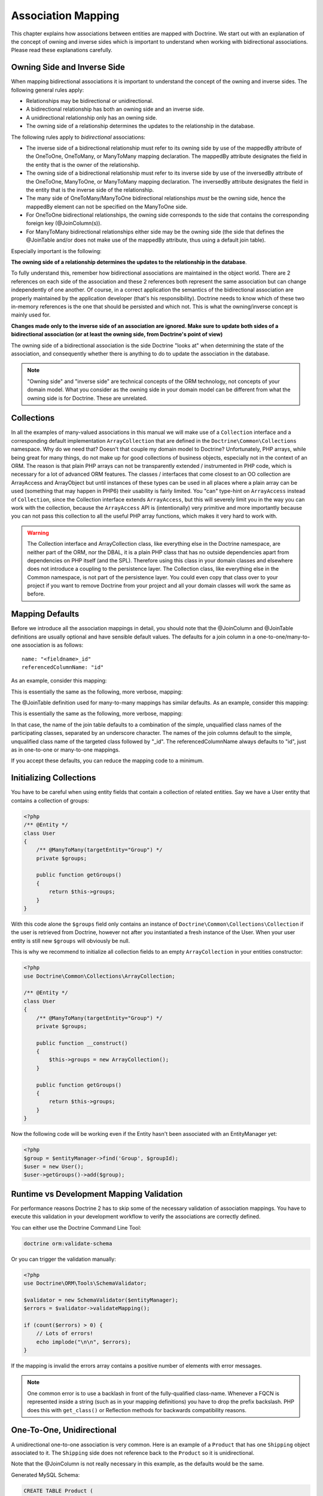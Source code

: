 Association Mapping
===================

This chapter explains how associations between entities are mapped
with Doctrine. We start out with an explanation of the concept of
owning and inverse sides which is important to understand when
working with bidirectional associations. Please read these
explanations carefully.

.. _association-mapping-owning-inverse:

Owning Side and Inverse Side
----------------------------

When mapping bidirectional associations it is important to
understand the concept of the owning and inverse sides. The
following general rules apply:


-  Relationships may be bidirectional or unidirectional.
-  A bidirectional relationship has both an owning side and an
   inverse side.
-  A unidirectional relationship only has an owning side.
-  The owning side of a relationship determines the updates to the
   relationship in the database.

The following rules apply to *bidirectional* associations:


-  The inverse side of a bidirectional relationship must refer to
   its owning side by use of the mappedBy attribute of the OneToOne,
   OneToMany, or ManyToMany mapping declaration. The mappedBy
   attribute designates the field in the entity that is the owner of
   the relationship.
-  The owning side of a bidirectional relationship must refer to
   its inverse side by use of the inversedBy attribute of the
   OneToOne, ManyToOne, or ManyToMany mapping declaration. The
   inversedBy attribute designates the field in the entity that is the
   inverse side of the relationship.
-  The many side of OneToMany/ManyToOne bidirectional relationships
   *must* be the owning side, hence the mappedBy element can not be
   specified on the ManyToOne side.
-  For OneToOne bidirectional relationships, the owning side
   corresponds to the side that contains the corresponding foreign key
   (@JoinColumn(s)).
-  For ManyToMany bidirectional relationships either side may be
   the owning side (the side that defines the @JoinTable and/or does
   not make use of the mappedBy attribute, thus using a default join
   table).

Especially important is the following:

**The owning side of a relationship determines the updates to the relationship in the database**.

To fully understand this, remember how bidirectional associations
are maintained in the object world. There are 2 references on each
side of the association and these 2 references both represent the
same association but can change independently of one another. Of
course, in a correct application the semantics of the bidirectional
association are properly maintained by the application developer
(that's his responsibility). Doctrine needs to know which of these
two in-memory references is the one that should be persisted and
which not. This is what the owning/inverse concept is mainly used
for.

**Changes made only to the inverse side of an association are ignored. Make sure to update both sides of a bidirectional association (or at least the owning side, from Doctrine's point of view)**

The owning side of a bidirectional association is the side Doctrine
"looks at" when determining the state of the association, and
consequently whether there is anything to do to update the
association in the database.

.. note::

    "Owning side" and "inverse side" are technical concepts of
    the ORM technology, not concepts of your domain model. What you
    consider as the owning side in your domain model can be different
    from what the owning side is for Doctrine. These are unrelated.


Collections
-----------

In all the examples of many-valued associations in this manual we
will make use of a ``Collection`` interface and a corresponding
default implementation ``ArrayCollection`` that are defined in the
``Doctrine\Common\Collections`` namespace. Why do we need that?
Doesn't that couple my domain model to Doctrine? Unfortunately, PHP
arrays, while being great for many things, do not make up for good
collections of business objects, especially not in the context of
an ORM. The reason is that plain PHP arrays can not be
transparently extended / instrumented in PHP code, which is
necessary for a lot of advanced ORM features. The classes /
interfaces that come closest to an OO collection are ArrayAccess
and ArrayObject but until instances of these types can be used in
all places where a plain array can be used (something that may
happen in PHP6) their usability is fairly limited. You "can"
type-hint on ``ArrayAccess`` instead of ``Collection``, since the
Collection interface extends ``ArrayAccess``, but this will
severely limit you in the way you can work with the collection,
because the ``ArrayAccess`` API is (intentionally) very primitive
and more importantly because you can not pass this collection to
all the useful PHP array functions, which makes it very hard to
work with.

.. warning::

    The Collection interface and ArrayCollection class,
    like everything else in the Doctrine namespace, are neither part of
    the ORM, nor the DBAL, it is a plain PHP class that has no outside
    dependencies apart from dependencies on PHP itself (and the SPL).
    Therefore using this class in your domain classes and elsewhere
    does not introduce a coupling to the persistence layer. The
    Collection class, like everything else in the Common namespace, is
    not part of the persistence layer. You could even copy that class
    over to your project if you want to remove Doctrine from your
    project and all your domain classes will work the same as before.


Mapping Defaults
----------------

Before we introduce all the association mappings in detail, you
should note that the @JoinColumn and @JoinTable definitions are
usually optional and have sensible default values. The defaults for
a join column in a one-to-one/many-to-one association is as
follows:

::

    name: "<fieldname>_id"
    referencedColumnName: "id"

As an example, consider this mapping:

.. configuration-block::

    .. code-block:: php

        <?php
        /** @OneToOne(targetEntity="Shipping") */
        private $shipping;

    .. code-block:: xml
    
        <doctrine-mapping>
            <entity class="Product">
                <one-to-one field="shipping" target-entity="Shipping" />
            </entity>
        </doctrine-mapping>

    .. code-block:: yaml

        Product:
          type: entity
          oneToOne:
            shipping:
              targetEntity: Shipping

This is essentially the same as the following, more verbose,
mapping:

.. configuration-block::

    .. code-block:: php

        <?php
        /**
         * @OneToOne(targetEntity="Shipping")
         * @JoinColumn(name="shipping_id", referencedColumnName="id")
         */
        private $shipping;

    .. code-block:: xml
    
        <doctrine-mapping>
            <entity class="Product">
                <one-to-one field="shipping" target-entity="Shipping">
                    <join-column name="shipping_id" referenced-column-name="id" />
                </one-to-one>
            </entity>
        </doctrine-mapping>

    .. code-block:: yaml

        Product:
          type: entity
          oneToOne:
            shipping:
              targetEntity: Shipping
              joinColumn:
                name: shipping_id
                referencedColumnName: id

The @JoinTable definition used for many-to-many mappings has
similar defaults. As an example, consider this mapping:

.. code-configuration::

    .. code-block:: php

        <?php
        class User
        {
            //...
            /** @ManyToMany(targetEntity="Group") */
            private $groups;
            //...
        }

    .. code-block:: xml
    
        <doctrine-mapping>
            <entity class="User">
                <many-to-many field="groups" target-entity="Group" />
            </entity>
        </doctrine-mapping>

    .. code-block:: yaml

        User:
          type: entity
          manyToMany:
            groups:
              targetEntity: Group

This is essentially the same as the following, more verbose,
mapping:

.. configuration-block::

    .. code-block:: php

        <?php
        class User
        {
            //...
            /**
             * @ManyToMany(targetEntity="Group")
             * @JoinTable(name="User_Group",
             *      joinColumns={@JoinColumn(name="User_id", referencedColumnName="id")},
             *      inverseJoinColumns={@JoinColumn(name="Group_id", referencedColumnName="id")}
             *      )
             */
            private $groups;
            //...
        }

    .. code-block:: xml
    
        <doctrine-mapping>
            <entity class="User">
                <many-to-many field="groups" target-entity="Group">
                    <join-table name="User_Group">
                        <join-columns>
                            <join-column id="User_id" referenced-column-name="id" />
                        </join-columns>
                        <inverse-join-columns>
                            <join-column id="Group_id" referenced-column-name="id" />
                        </inverse-join-columns>
                    </join-table>
                </many-to-many>
            </entity>
        </doctrine-mapping>

    .. code-block:: yaml

        User:
          type: entity
          manyToMany:
            groups:
              targetEntity: Group
              joinTable:
                name: User_Group
                joinColumns:
                  User_id:
                    referencedColumnName: id
                inverseJoinColumns:
                  Group_id
                    referencedColumnName: id                  

In that case, the name of the join table defaults to a combination
of the simple, unqualified class names of the participating
classes, separated by an underscore character. The names of the
join columns default to the simple, unqualified class name of the
targeted class followed by "\_id". The referencedColumnName always
defaults to "id", just as in one-to-one or many-to-one mappings.

If you accept these defaults, you can reduce the mapping code to a
minimum.

Initializing Collections
------------------------

You have to be careful when using entity fields that contain a
collection of related entities. Say we have a User entity that
contains a collection of groups:

.. code-block:: php

    <?php
    /** @Entity */
    class User
    {
        /** @ManyToMany(targetEntity="Group") */
        private $groups;
    
        public function getGroups()
        {
            return $this->groups;
        }
    }

With this code alone the ``$groups`` field only contains an
instance of ``Doctrine\Common\Collections\Collection`` if the user
is retrieved from Doctrine, however not after you instantiated a
fresh instance of the User. When your user entity is still new
``$groups`` will obviously be null.

This is why we recommend to initialize all collection fields to an
empty ``ArrayCollection`` in your entities constructor:

.. code-block:: php

    <?php
    use Doctrine\Common\Collections\ArrayCollection;
    
    /** @Entity */
    class User
    {
        /** @ManyToMany(targetEntity="Group") */
        private $groups;
    
        public function __construct()
        {
            $this->groups = new ArrayCollection();
        }
    
        public function getGroups()
        {
            return $this->groups;
        }
    }

Now the following code will be working even if the Entity hasn't
been associated with an EntityManager yet:

.. code-block:: php

    <?php
    $group = $entityManager->find('Group', $groupId);
    $user = new User();
    $user->getGroups()->add($group);

Runtime vs Development Mapping Validation
-----------------------------------------

For performance reasons Doctrine 2 has to skip some of the
necessary validation of association mappings. You have to execute
this validation in your development workflow to verify the
associations are correctly defined.

You can either use the Doctrine Command Line Tool:

.. code-block:: php

    doctrine orm:validate-schema

Or you can trigger the validation manually:

.. code-block:: php

    <?php
    use Doctrine\ORM\Tools\SchemaValidator;
    
    $validator = new SchemaValidator($entityManager);
    $errors = $validator->validateMapping();
    
    if (count($errors) > 0) {
        // Lots of errors!
        echo implode("\n\n", $errors);
    }

If the mapping is invalid the errors array contains a positive
number of elements with error messages.

.. note::

    One common error is to use a backlash in front of the
    fully-qualified class-name. Whenever a FQCN is represented inside a
    string (such as in your mapping definitions) you have to drop the
    prefix backslash. PHP does this with ``get_class()`` or Reflection
    methods for backwards compatibility reasons.


One-To-One, Unidirectional
--------------------------

A unidirectional one-to-one association is very common. Here is an
example of a ``Product`` that has one ``Shipping`` object
associated to it. The ``Shipping`` side does not reference back to
the ``Product`` so it is unidirectional.

.. configuration-block::

    .. code-block:: php

        <?php
        /** @Entity */
        class Product
        {
            // ...

            /**
             * @OneToOne(targetEntity="Shipping")
             * @JoinColumn(name="shipping_id", referencedColumnName="id")
             */
            private $shipping;

            // ...
        }

        /** @Entity */
        class Shipping
        {
            // ...
        }

    .. code-block:: xml
    
        <doctrine-mapping>
            <entity class="Product">
                <one-to-one field="shipping" target-entity="Shipping">
                    <join-column name="shipping_id" referenced-column-name="id" />
                </one-to-one>
            </entity>
        </doctrine-mapping>

    .. code-block:: yaml

        Product:
          type: entity
          oneToOne:
            shipping:
              targetEntity: Shipping
              joinColumn:
                name: shipping_id
                referencedColumnName: id

Note that the @JoinColumn is not really necessary in this example,
as the defaults would be the same.

Generated MySQL Schema:

.. code-block:: sql

    CREATE TABLE Product (
        id INT AUTO_INCREMENT NOT NULL,
        shipping_id INT DEFAULT NULL,
        PRIMARY KEY(id)
    ) ENGINE = InnoDB;
    CREATE TABLE Shipping (
        id INT AUTO_INCREMENT NOT NULL,
        PRIMARY KEY(id)
    ) ENGINE = InnoDB;
    ALTER TABLE Product ADD FOREIGN KEY (shipping_id) REFERENCES Shipping(id);

One-To-One, Bidirectional
-------------------------

Here is a one-to-one relationship between a ``Customer`` and a
``Cart``. The ``Cart`` has a reference back to the ``Customer`` so
it is bidirectional.

.. configuration-block:: 

    .. code-block:: php

        <?php
        /** @Entity */
        class Customer
        {
            // ...

            /**
             * @OneToOne(targetEntity="Cart", mappedBy="customer")
             */
            private $cart;

            // ...
        }

        /** @Entity */
        class Cart
        {
            // ...

            /**
             * @OneToOne(targetEntity="Customer", inversedBy="cart")
             * @JoinColumn(name="customer_id", referencedColumnName="id")
             */
            private $customer;

            // ...
        }

    .. code-block:: xml

        <doctrine-mapping>
            <entity name="Customer">
                <one-to-one field="cart" target-entity="Cart" mapped-by="customer" />
            </entity>
            <entity name="Cart">
                <one-to-one field="customer" target-entity="Customer" inversed-by="cart">
                    <join-column name="customer_id" referenced-column-name="id" />
                </one-to-one>
            </entity>
        </doctrine-mapping>

    .. code-block:: yaml

        Customer:
          oneToOne:
            cart:
              targetEntity: Cart
              mappedBy: customer
        Cart:
          oneToOne:
            customer:
              targetEntity Customer
              inversedBy: cart
              joinColumn:
                customer_id:
                   referencedColumnName: id

Note that the @JoinColumn is not really necessary in this example,
as the defaults would be the same.

Generated MySQL Schema:

.. code-block:: sql

    CREATE TABLE Cart (
        id INT AUTO_INCREMENT NOT NULL,
        customer_id INT DEFAULT NULL,
        PRIMARY KEY(id)
    ) ENGINE = InnoDB;
    CREATE TABLE Customer (
        id INT AUTO_INCREMENT NOT NULL,
        PRIMARY KEY(id)
    ) ENGINE = InnoDB;
    ALTER TABLE Cart ADD FOREIGN KEY (customer_id) REFERENCES Customer(id);

See how the foreign key is defined on the owning side of the
relation, the table ``Cart``.

One-To-One, Self-referencing
----------------------------

You can easily have self referencing one-to-one relationships like
below.

.. code-block:: php

    <?php
    /** @Entity */
    class Student
    {
        // ...
    
        /**
         * @OneToOne(targetEntity="Student")
         * @JoinColumn(name="mentor_id", referencedColumnName="id")
         */
        private $mentor;
    
        // ...
    }

Note that the @JoinColumn is not really necessary in this example,
as the defaults would be the same.

With the generated MySQL Schema:

.. code-block:: sql

    CREATE TABLE Student (
        id INT AUTO_INCREMENT NOT NULL,
        mentor_id INT DEFAULT NULL,
        PRIMARY KEY(id)
    ) ENGINE = InnoDB;
    ALTER TABLE Student ADD FOREIGN KEY (mentor_id) REFERENCES Student(id);

One-To-Many, Unidirectional with Join Table
-------------------------------------------

A unidirectional one-to-many association can be mapped through a
join table. From Doctrine's point of view, it is simply mapped as a
unidirectional many-to-many whereby a unique constraint on one of
the join columns enforces the one-to-many cardinality. The
following example sets up such a unidirectional one-to-many
association:

.. code-configuration::

    .. code-block:: php

        <?php
        /** @Entity */
        class User
        {
            // ...

            /**
             * @ManyToMany(targetEntity="Phonenumber")
             * @JoinTable(name="users_phonenumbers",
             *      joinColumns={@JoinColumn(name="user_id", referencedColumnName="id")},
             *      inverseJoinColumns={@JoinColumn(name="phonenumber_id", referencedColumnName="id", unique=true)}
             *      )
             */
            private $phonenumbers;

            public function __construct() {
                $this->phonenumbers = new \Doctrine\Common\Collections\ArrayCollection();
            }

            // ...
        }

        /** @Entity */
        class Phonenumber
        {
            // ...
        }

    .. code-block:: xml

        <doctrine-mapping>
            <entity name="User">
                <many-to-many field="phonenumbers" target-entity="Phonenumber">
                    <join-table name="users_phonenumbers">
                        <join-columns>
                            <join-column name="user_id" referenced-column-name="id" />
                        </join-columns>
                        <inverse-join-columns>
                            <join-column name="phonenumber_id" referenced-column-name="id" unique="true" />
                        </inverse-join-columns>
                    </join-table>
                </many-to-many>
            </entity>
        </doctrine-mapping>

    .. code-block:: yaml

        User:
          type: entity
          manyToMany:
            phonenumbers:
              targetEntity: Phonenumber
              joinTable:
                name: users_phonenumbers
                joinColumns:
                  user_id:
                    referencedColumnName: id
                inverseJoinColumns
                  phonenumber_id:
                    referencedColumnName: id
                    unique: true

.. note::

    One-To-Many uni-directional relations with join-table only
    work using the @ManyToMany annotation and a unique-constraint.


Generates the following MySQL Schema:

.. code-block:: sql

    CREATE TABLE User (
        id INT AUTO_INCREMENT NOT NULL,
        PRIMARY KEY(id)
    ) ENGINE = InnoDB;
    
    CREATE TABLE users_phonenumbers (
        user_id INT NOT NULL,
        phonenumber_id INT NOT NULL,
        UNIQUE INDEX users_phonenumbers_phonenumber_id_uniq (phonenumber_id),
        PRIMARY KEY(user_id, phonenumber_id)
    ) ENGINE = InnoDB;
    
    CREATE TABLE Phonenumber (
        id INT AUTO_INCREMENT NOT NULL,
        PRIMARY KEY(id)
    ) ENGINE = InnoDB;
    
    ALTER TABLE users_phonenumbers ADD FOREIGN KEY (user_id) REFERENCES User(id);
    ALTER TABLE users_phonenumbers ADD FOREIGN KEY (phonenumber_id) REFERENCES Phonenumber(id);

Many-To-One, Unidirectional
---------------------------

You can easily implement a many-to-one unidirectional association
with the following:

.. configuration-block::

    .. code-block:: php

        <?php
        /** @Entity */
        class User
        {
            // ...

            /**
             * @ManyToOne(targetEntity="Address")
             * @JoinColumn(name="address_id", referencedColumnName="id")
             */
            private $address;
        }

        /** @Entity */
        class Address
        {
            // ...
        }

    .. code-block:: xml

        <doctrine-mapping>
            <entity name="User">
                <many-to-one field="address" target-entity="Address" />
            </entity>
        </doctrine-mapping>

    .. code-block:: yaml

        User:
          type: entity
          manyToOne:
            address:
              targetEntity: Address


.. note::

    The above ``@JoinColumn`` is optional as it would default
    to ``address_id`` and ``id`` anyways. You can omit it and let it
    use the defaults.


Generated MySQL Schema:

.. code-block:: sql

    CREATE TABLE User (
        id INT AUTO_INCREMENT NOT NULL,
        address_id INT DEFAULT NULL,
        PRIMARY KEY(id)
    ) ENGINE = InnoDB;
    
    CREATE TABLE Address (
        id INT AUTO_INCREMENT NOT NULL,
        PRIMARY KEY(id)
    ) ENGINE = InnoDB;
    
    ALTER TABLE User ADD FOREIGN KEY (address_id) REFERENCES Address(id);

One-To-Many, Bidirectional
--------------------------

Bidirectional one-to-many associations are very common. The
following code shows an example with a Product and a Feature
class:

.. configuration-block:: 

    .. code-block:: php

        <?php
        /** @Entity */
        class Product
        {
            // ...
            /**
             * @OneToMany(targetEntity="Feature", mappedBy="product")
             */
            private $features;
            // ...

            public function __construct() {
                $this->features = new \Doctrine\Common\Collections\ArrayCollection();
            }
        }

        /** @Entity */
        class Feature
        {
            // ...
            /**
             * @ManyToOne(targetEntity="Product", inversedBy="features")
             * @JoinColumn(name="product_id", referencedColumnName="id")
             */
            private $product;
            // ...
        }

   .. code-block:: xml

        <doctrine-mapping>
            <entity name="Product">
                <one-to-many field="features" target-entity="Feature" mapped-by="product" />
            </entity>
            <entity name="Feature">
                <many-to-one field="product" target-entity="Product" inversed-by="features">
                    <join-column name="product_id" referenced-column-name="id" />
                </many-to-one>
            </entity>
        </doctrine-mapping>

Note that the @JoinColumn is not really necessary in this example,
as the defaults would be the same.

Generated MySQL Schema:

.. code-block:: sql

    CREATE TABLE Product (
        id INT AUTO_INCREMENT NOT NULL,
        PRIMARY KEY(id)
    ) ENGINE = InnoDB;
    CREATE TABLE Feature (
        id INT AUTO_INCREMENT NOT NULL,
        product_id INT DEFAULT NULL,
        PRIMARY KEY(id)
    ) ENGINE = InnoDB;
    ALTER TABLE Feature ADD FOREIGN KEY (product_id) REFERENCES Product(id);

One-To-Many, Self-referencing
-----------------------------

You can also setup a one-to-many association that is
self-referencing. In this example we setup a hierarchy of
``Category`` objects by creating a self referencing relationship.
This effectively models a hierarchy of categories and from the
database perspective is known as an adjacency list approach.

.. configuration-block::

    .. code-block:: php

        <?php
        /** @Entity */
        class Category
        {
            // ...
            /**
             * @OneToMany(targetEntity="Category", mappedBy="parent")
             */
            private $children;

            /**
             * @ManyToOne(targetEntity="Category", inversedBy="children")
             * @JoinColumn(name="parent_id", referencedColumnName="id")
             */
            private $parent;
            // ...

            public function __construct() {
                $this->children = new \Doctrine\Common\Collections\ArrayCollection();
            }
        }

    .. code-block:: xml

        <doctrine-mapping>
            <entity name="Category">
                <one-to-many field="children" target-entity="Category" mapped-by="parent" />
                <many-to-one field="parent" target-entity="Category" inversed-by="children" />
            </entity>
        </doctrine-mapping>

    .. code-block:: yaml

        Category:
          type: entity
          oneToMany:
            children
              targetEntity: Category
              mappedBy: parent
          manyToOne:
            parent:
              targetEntity: Category
              inversedBy: children

Note that the @JoinColumn is not really necessary in this example,
as the defaults would be the same.

Generated MySQL Schema:

.. code-block:: sql

    CREATE TABLE Category (
        id INT AUTO_INCREMENT NOT NULL,
        parent_id INT DEFAULT NULL,
        PRIMARY KEY(id)
    ) ENGINE = InnoDB;
    ALTER TABLE Category ADD FOREIGN KEY (parent_id) REFERENCES Category(id);

Many-To-Many, Unidirectional
----------------------------

Real many-to-many associations are less common. The following
example shows a unidirectional association between User and Group
entities:

.. code-block:: php

    <?php
    /** @Entity */
    class User
    {
        // ...
    
        /**
         * @ManyToMany(targetEntity="Group")
         * @JoinTable(name="users_groups",
         *      joinColumns={@JoinColumn(name="user_id", referencedColumnName="id")},
         *      inverseJoinColumns={@JoinColumn(name="group_id", referencedColumnName="id")}
         *      )
         */
        private $groups;
    
        // ...
    
        public function __construct() {
            $this->groups = new \Doctrine\Common\Collections\ArrayCollection();
        }
    }
    
    /** @Entity */
    class Group
    {
        // ...
    }

Generated MySQL Schema:

.. code-block:: sql

    CREATE TABLE User (
        id INT AUTO_INCREMENT NOT NULL,
        PRIMARY KEY(id)
    ) ENGINE = InnoDB;
    CREATE TABLE users_groups (
        user_id INT NOT NULL,
        group_id INT NOT NULL,
        PRIMARY KEY(user_id, group_id)
    ) ENGINE = InnoDB;
    CREATE TABLE Group (
        id INT AUTO_INCREMENT NOT NULL,
        PRIMARY KEY(id)
    ) ENGINE = InnoDB;
    ALTER TABLE users_groups ADD FOREIGN KEY (user_id) REFERENCES User(id);
    ALTER TABLE users_groups ADD FOREIGN KEY (group_id) REFERENCES Group(id);

.. note::
    
    Why are many-to-many associations less common? Because
    frequently you want to associate additional attributes with an
    association, in which case you introduce an association class.
    Consequently, the direct many-to-many association disappears and is
    replaced by one-to-many/many-to-one associations between the 3
    participating classes.

Many-To-Many, Bidirectional
---------------------------

Here is a similar many-to-many relationship as above except this
one is bidirectional.

.. code-block:: php

    <?php
    /** @Entity */
    class User
    {
        // ...
    
        /**
         * @ManyToMany(targetEntity="Group", inversedBy="users")
         * @JoinTable(name="users_groups",
         *      joinColumns={@JoinColumn(name="user_id", referencedColumnName="id")},
         *      inverseJoinColumns={@JoinColumn(name="group_id", referencedColumnName="id")}
         *      )
         */
        private $groups;
    
        public function __construct() {
            $this->groups = new \Doctrine\Common\Collections\ArrayCollection();
        }
    
        // ...
    }
    
    /** @Entity */
    class Group
    {
        // ...
        /**
         * @ManyToMany(targetEntity="User", mappedBy="groups")
         */
        private $users;
    
        public function __construct() {
            $this->users = new \Doctrine\Common\Collections\ArrayCollection();
        }
    
        // ...
    }

The MySQL schema is exactly the same as for the Many-To-Many
uni-directional case above.

Picking Owning and Inverse Side
~~~~~~~~~~~~~~~~~~~~~~~~~~~~~~~

For Many-To-Many associations you can chose which entity is the
owning and which the inverse side. There is a very simple semantic
rule to decide which side is more suitable to be the owning side
from a developers perspective. You only have to ask yourself, which
entity is responsible for the connection management and pick that
as the owning side.

Take an example of two entities ``Article`` and ``Tag``. Whenever
you want to connect an Article to a Tag and vice-versa, it is
mostly the Article that is responsible for this relation. Whenever
you add a new article, you want to connect it with existing or new
tags. Your create Article form will probably support this notion
and allow to specify the tags directly. This is why you should pick
the Article as owning side, as it makes the code more
understandable:

.. code-block:: php

    <?php
    class Article
    {
        private $tags;
    
        public function addTag(Tag $tag)
        {
            $tag->addArticle($this); // synchronously updating inverse side
            $this->tags[] = $tag;
        }
    }
    
    class Tag
    {
        private $articles;
    
        public function addArticle(Article $article)
        {
            $this->articles[] = $article;
        }
    }

This allows to group the tag adding on the ``Article`` side of the
association:

.. code-block:: php

    <?php
    $article = new Article();
    $article->addTag($tagA);
    $article->addTag($tagB);

Many-To-Many, Self-referencing
------------------------------

You can even have a self-referencing many-to-many association. A
common scenario is where a ``User`` has friends and the target
entity of that relationship is a ``User`` so it is self
referencing. In this example it is bidirectional so ``User`` has a
field named ``$friendsWithMe`` and ``$myFriends``.

.. code-block:: php

    <?php
    /** @Entity */
    class User
    {
        // ...
    
        /**
         * @ManyToMany(targetEntity="User", mappedBy="myFriends")
         */
        private $friendsWithMe;
    
        /**
         * @ManyToMany(targetEntity="User", inversedBy="friendsWithMe")
         * @JoinTable(name="friends",
         *      joinColumns={@JoinColumn(name="user_id", referencedColumnName="id")},
         *      inverseJoinColumns={@JoinColumn(name="friend_user_id", referencedColumnName="id")}
         *      )
         */
        private $myFriends;
    
        public function __construct() {
            $this->friendsWithMe = new \Doctrine\Common\Collections\ArrayCollection();
            $this->myFriends = new \Doctrine\Common\Collections\ArrayCollection();
        }
    
        // ...
    }

Generated MySQL Schema:

.. code-block:: sql

    CREATE TABLE User (
        id INT AUTO_INCREMENT NOT NULL,
        PRIMARY KEY(id)
    ) ENGINE = InnoDB;
    CREATE TABLE friends (
        user_id INT NOT NULL,
        friend_user_id INT NOT NULL,
        PRIMARY KEY(user_id, friend_user_id)
    ) ENGINE = InnoDB;
    ALTER TABLE friends ADD FOREIGN KEY (user_id) REFERENCES User(id);
    ALTER TABLE friends ADD FOREIGN KEY (friend_user_id) REFERENCES User(id);

Ordering To-Many Collections
----------------------------

In many use-cases you will want to sort collections when they are
retrieved from the database. In userland you do this as long as you
haven't initially saved an entity with its associations into the
database. To retrieve a sorted collection from the database you can
use the ``@OrderBy`` annotation with an collection that specifies
an DQL snippet that is appended to all queries with this
collection.

Additional to any ``@OneToMany`` or ``@ManyToMany`` annotation you
can specify the ``@OrderBy`` in the following way:

.. code-block:: php

    <?php
    /** @Entity */
    class User
    {
        // ...
    
        /**
         * @ManyToMany(targetEntity="Group")
         * @OrderBy({"name" = "ASC"})
         */
        private $groups;
    }

The DQL Snippet in OrderBy is only allowed to consist of
unqualified, unquoted field names and of an optional ASC/DESC
positional statement. Multiple Fields are separated by a comma (,).
The referenced field names have to exist on the ``targetEntity``
class of the ``@ManyToMany`` or ``@OneToMany`` annotation.

The semantics of this feature can be described as follows.


-  ``@OrderBy`` acts as an implicit ORDER BY clause for the given
   fields, that is appended to all the explicitly given ORDER BY
   items.
-  All collections of the ordered type are always retrieved in an
   ordered fashion.
-  To keep the database impact low, these implicit ORDER BY items
   are only added to an DQL Query if the collection is fetch joined in
   the DQL query.

Given our previously defined example, the following would not add
ORDER BY, since g is not fetch joined:

.. code-block:: sql

    SELECT u FROM User u JOIN u.groups g WHERE SIZE(g) > 10

However the following:

.. code-block:: sql

    SELECT u, g FROM User u JOIN u.groups g WHERE u.id = 10

...would internally be rewritten to:

.. code-block:: sql

    SELECT u, g FROM User u JOIN u.groups g WHERE u.id = 10 ORDER BY g.name ASC

You can't reverse the order with an explicit DQL ORDER BY:

.. code-block:: sql

    SELECT u, g FROM User u JOIN u.groups g WHERE u.id = 10 ORDER BY g.name DESC

...is internally rewritten to:

.. code-block:: sql

    SELECT u, g FROM User u JOIN u.groups g WHERE u.id = 10 ORDER BY g.name DESC, g.name ASC


